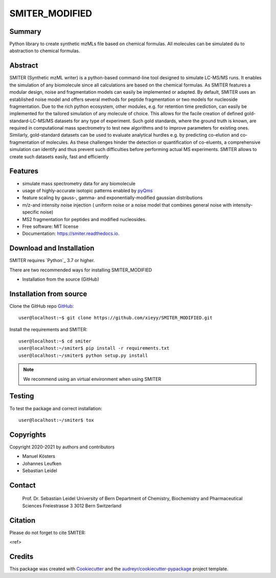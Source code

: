 ======
SMITER_MODIFIED
======


.. image:: https://img.shields.io/pypi/v/smiter.svg
        :target: https://pypi.python.org/pypi/smiter

.. image:: https://github.com/LeidelLab/SMITER/actions/workflows/python-app.yml/badge.svg

.. image:: https://readthedocs.org/projects/smiter/badge/?version=latest
        :target: https://smiter.readthedocs.io/en/latest/?badge=latest
        :alt: Documentation Status

.. image:: https://pyup.io/repos/github/LeidelLab/smiter/shield.svg
     :target: https://pyup.io/account/repos/github/LeidelLab/SMITER/
     :alt: Updates


Summary
-------

Python library to create synthetic mzMLs file based on chemical formulas. All molecules can be simulated du to abstraction to chemical formulas.

Abstract
-------

SMITER (Synthetic mzML writer) is a python-based command-line tool designed to simulate LC-MS/MS runs. It enables the simulation of any biomolecule since all calculations are based on the chemical formulas. As SMITER features a modular design, noise and fragmentation models can easily be implemented or adapted. By default, SMITER uses an established noise model and offers several methods for peptide fragmentation or two models for nucleoside fragmentation. Due to the rich python ecosystem, other modules, e.g. for retention time prediction, can easily be implemented for the tailored simulation of any molecule of choice. This allows for the facile creation of defined gold-standard-LC-MS/MS datasets for any type of experiment. Such gold standards, where the ground truth is known, are required in computational mass spectrometry to test new algorithms and to improve parameters for existing ones. Similarly, gold-standard datasets can be used to evaluate analytical hurdles e.g. by predicting co-elution and co-fragmentation of molecules. As these challenges hinder the detection or quantification of co-eluents, a comprehensive simulation can identify and thus prevent such difficulties before performing actual MS experiments. SMITER allows to create such datasets easily, fast and efficiently

Features
--------

* simulate mass spectrometry data for any biomolecule
* usage of highly-accurate isotopic patterns enabled by `pyQms`_
* feature scaling by gauss-, gamma- and exponentially-modified gaussian distributions
* m/z-and intensity noise injection ( uniform noise or a noise model that combines general noise with intensity-specific noise)
* MS2 fragmentation for peptides and modified nucleosides.
* Free software: MIT license
* Documentation: https://smiter.readthedocs.io.

.. _pyQms:
	https://github.com/pyQms/pyqms

Download and Installation
-------------------------

SMITER requires `Python`_ 3.7 or higher.


There are two recommended ways for installing SMITER_MODIFIED

* Installation from the source (GitHub)

Installation from source
------------------------

Clone the GitHub repo `GitHub`_::

   user@localhost:~$ git clone https://github.com/xieyy/SMITER_MODIFIED.git


.. _GitHub:
   https://github.com/xieyy/SMITER_MODIFIED.git


Install the requirements and SMITER::

    user@localhost:~$ cd smiter
    user@localhost:~/smiter$ pip install -r requirements.txt
    user@localhost:~/smiter$ python setup.py install


.. note::

	We recommend using an virtual environment when using SMITER



Testing
-------

To test the package and correct installation::

    user@localhost:~/smiter$ tox

Copyrights
----------

Copyright 2020-2021 by authors and contributors


* Manuel Kösters
* Johannes Leufken
* Sebastian Leidel


Contact
-------

 Prof. Dr. Sebastian Leidel
 University of Bern
 Department of Chemistry, Biochemistry and Pharmaceutical Sciences
 Freiestrasse 3
 3012 Bern
 Switzerland


Citation
--------

Please do not forget to cite SMITER:

<ref>


Credits
-------

This package was created with Cookiecutter_ and the `audreyr/cookiecutter-pypackage`_ project template.

.. _Cookiecutter: https://github.com/audreyr/cookiecutter
.. _`audreyr/cookiecutter-pypackage`: https://github.com/audreyr/cookiecutter-pypackage
